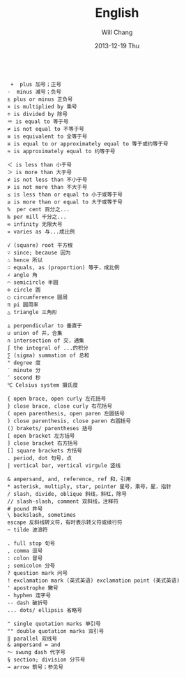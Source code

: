#+TITLE:       English
#+AUTHOR:      Will Chang
#+EMAIL:       changwei.cn@gmail.com
#+DATE:        2013-12-19 Thu
#+URI:         /wiki/eng
#+KEYWORDS:    eng
#+TAGS:        :eng:
#+LANGUAGE:    en
#+OPTIONS:     H:3 num:nil toc:t \n:nil ::t |:t ^:nil -:nil f:t *:t <:t
#+DESCRIPTION: English

#+BEGIN_EXAMPLE

   +  plus 加号；正号
　　-  minus 减号；负号
　　± plus or minus 正负号
　　× is multiplied by 乘号
　　÷ is divided by 除号
　　＝ is equal to 等于号
　　≠ is not equal to 不等于号
　　≡ is equivalent to 全等于号
　　≌ is equal to or approximately equal to 等于或约等于号
　　≈ is approximately equal to 约等于号

　　＜ is less than 小于号
　　＞ is more than 大于号
　　≮ is not less than 不小于号
　　≯ is not more than 不大于号
　　≤ is less than or equal to 小于或等于号
　　≥ is more than or equal to 大于或等于号
　　%  per cent 百分之...
　　‰ per mill 千分之...
　　∞ infinity 无限大号
　　∝ varies as 与...成比例

　　√ (square) root 平方根
　　∵ since; because 因为
　　∴ hence 所以
　　∷ equals, as (proportion) 等于，成比例
　　∠ angle 角
　　⌒ semicircle 半圆
　　⊙ circle 圆
　　○ circumference 圆周
　　π pi 圆周率
　　△ triangle 三角形

　　⊥ perpendicular to 垂直于
　　∪ union of 并，合集
　　∩ intersection of 交，通集
　　∫ the integral of ...的积分
　　∑ (sigma) summation of 总和
　　° degree 度
　　′ minute 分
　　″ second 秒
　　℃ Celsius system 摄氏度

　　{ open brace, open curly 左花括号
　　} close brace, close curly 右花括号
　　( open parenthesis, open paren 左圆括号
　　) close parenthesis, close paren 右圆括号
　　() brakets/ parentheses 括号
　　[ open bracket 左方括号
　　] close bracket 右方括号
　　[] square brackets 方括号
　　. period, dot 句号，点
　　| vertical bar, vertical virgule 竖线

　　& ampersand, and, reference, ref 和，引用
　　* asterisk, multiply, star, pointer 星号，乘号，星，指针
　　/ slash, divide, oblique 斜线，斜杠，除号
　　// slash-slash, comment 双斜线，注释符
　　# pound 井号
　　\ backslash, sometimes
　　escape 反斜线转义符，有时表示转义符或续行符
　　~ tilde 波浪符

　　. full stop 句号
　　, comma 逗号
　　: colon 冒号
　　; semicolon 分号
　　? question mark 问号
　　! exclamation mark (英式英语) exclamation point (美式英语)
　　' apostrophe 撇号
　　- hyphen 连字号
　　-- dash 破折号
　　... dots/ ellipsis 省略号

　　" single quotation marks 单引号
　　"" double quotation marks 双引号
　　‖ parallel 双线号
　　& ampersand = and
　　～ swung dash 代字号
　　§ section; division 分节号
　　→ arrow 箭号；参见号 

#+END_EXAMPLE

